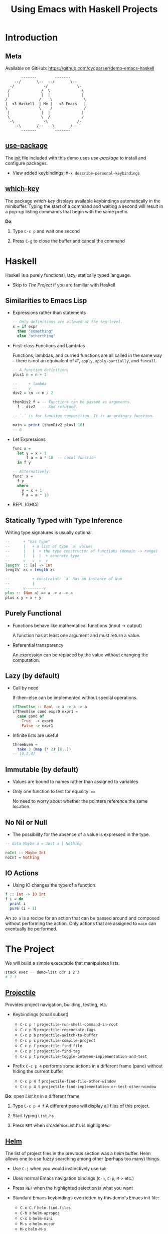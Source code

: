 #+TITLE: Using Emacs with Haskell Projects

* Introduction

** Meta

  Available on GitHub: https://github.com/cydparser/demo-emacs-haskell

  #+BEGIN_SRC text
          -------        -------
       --/       \--  --/       \--
     -/             -/             \-
    /              /  \              \
    |              |  |              |
   /              /    \              \
   |  <3 Haskell  | Me |   <3 Emacs   |
   \              \    /              /
    |              |  |              |
    \              \  /              /
     -\             -\             /-
       --\       /--  --\       /--
          -------        -------
  #+END_SRC

** [[https://github.com/jwiegley/use-package][use-package]]

  The [[./emacs.d/init.el][init]] file included with this demo uses /use-package/ to install and
  configure packages.

  + View added keybindings: =M-x describe-personal-keybindings=

** [[https://github.com/justbur/emacs-which-key][which-key]]

  The package /which-key/ displays available keybindings automatically in the
  minibuffer. Typing the start of a command and waiting a second will result in
  a pop-up listing commands that begin with the same prefix.

  *Do*:

  1. Type =C-c p= and wait one second

  2. Press =C-g= to close the buffer and cancel the command

* Haskell

  Haskell is a purely functional, lazy, statically typed language.

  + Skip to [[The Project]] if you are familiar with Haskell

** Similarities to Emacs Lisp

   + Expressions rather than statements

     #+BEGIN_SRC haskell
       -- Only definitions are allowed at the top-level.
       x = if expr
         then "something"
         else "otherthing"
     #+END_SRC

   + First-class Functions and Lambdas

     Functions, lambdas, and curried functions are all called in the same way --
     there is not an equivalent of #', ~apply~, ~apply-partially~, and ~funcall~.

     #+BEGIN_SRC haskell
       -- A function definition.
       plus1 n = n + 1

       --     + lambda
       --     v
       div2 = \n -> n / 2

       thenDiv2 f = -- Functions can be passed as arguments.
         f . div2   -- And returned.

       -- `.` is for function composition. It is an ordinary function.

       main = print (thenDiv2 plus1 10)
       -- 6
     #+END_SRC

   + Let Expressions

     #+BEGIN_SRC haskell
       func x =
         let y = x + 1
             f a = a * 10  -- Local function
         in f y

       -- Alternatively:
       func' x =
         f y
         where
           y = x + 1
           f a = a * 10
     #+END_SRC

   + REPL (GHCi)

** Statically Typed with Type Inference

   Writing type signatures is usually optional.

   #+BEGIN_SRC haskell
     --      + "has type"
     --      |   + a list of type `a` values
     --      |   |  + the type constructor of functions (domain -> range)
     --      |   |  |  + concrete type
     --      v   v  v  v
     length' :: [a] -> Int
     length' xs = length xs

     --          + constraint: `a` has an instance of Num
     --          |
     --      v--------v
     plus :: (Num a) => a -> a -> a
     plus x y = x + y
   #+END_SRC

** Purely Functional

   + Functions behave like mathematical functions (input -> output)

     A function has at least one argument and must return a value.

   + Referential transparency

     An expression can be replaced by the value without changing the
     computation.

** Lazy (by default)

   + Call by need

     If-then-else can be implemented  without special operations.

     #+BEGIN_SRC haskell
       ifThenElse :: Bool -> a -> a -> a
       ifThenElse cond expr0 expr1 =
         case cond of
           True  -> expr0
           False -> expr1
     #+END_SRC

   + Infinite lists are useful

     #+BEGIN_SRC haskell
       threeEven =
         take 3 (map (* 2) [0..])
       -- [0,2,4]
     #+END_SRC

** Immutable (by default)

   + Values are bound to names rather than assigned to variables

   + Only one function to test for equality: ~==~

     No need to worry about whether the pointers reference the same location.

** No Nil or Null

   + The possibility for the absence of a value is expressed in the type.

   #+BEGIN_SRC haskell
     -- data Maybe a = Just a | Nothing

     noInt :: Maybe Int
     noInt = Nothing
   #+END_SRC

** IO Actions

   + Using IO changes the type of a function.

   #+BEGIN_SRC haskell
     f :: Int -> IO Int
     f i = do
       print i
       pure (i + 1)
   #+END_SRC

   An ~IO a~ is a recipe for an action that can be passed around and composed
   without performing the action. Only actions that are assigned to ~main~ can
   eventually be performed.

* The Project

  We will build a simple executable that manipulates lists.

  #+BEGIN_SRC sh
    stack exec -- demo-list cdr 1 2 3
    # 2 3
  #+END_SRC

** [[http://projectile.readthedocs.io/en/latest/][Projectile]]

   Provides project navigation, building, testing, etc.

   + Keybindings (small subset)

     - =C-c p != =projectile-run-shell-command-in-root=
     - =C-c p R= =projectile-regenerate-tags=
     - =C-c p b= =projectile-switch-to-buffer=
     - =C-c p c= =projectile-compile-project=
     - =C-c p f= =projectile-find-file=
     - =C-c p j= =projectile-find-tag=
     - =C-c p t= =projectile-toggle-between-implementation-and-test=

   + Prefix =C-c p 4= performs some actions in a different frame (pane) without
     hiding the current buffer

     - =C-c p 4 f= =projectile-find-file-other-window=
     - =C-c p 4 t= =projectile-find-implementation-or-test-other-window=

   *Do*: open /List.hs/ in a different frame.

   1. Type =C-c p 4 f=
      A different pane will display all files of this project.

   2. Start typing =List.hs=

   3. Press =RET= when src/demo/List.hs is highlighted

** [[https://emacs-helm.github.io/helm/][Helm]]

   The list of project files in the previous section was a /helm/ buffer. Helm
   allows one to use fuzzy searching among other (perhaps too many) things.

  + Use =C-j= when you would instinctively use =tab=

  + Uses normal Emacs navigation bindings (=C-n=, =C-p=, =M->= etc.)

  + Press =RET= when the highlighted selection is what you want

  + Standard Emacs keybindings overridden by this demo's Emacs init file:

    - =C-x C-f= ~helm-find-files~
    - =C-h a= ~helm-apropos~
    - =C-x b= ~helm-mini~
    - =M-s o= ~helm-occur~
    - =M-x= ~helm-M-x~

** [[https://commercialhaskell.github.io/intero/][Intero]]

  + Backend process that enables:

    - On the fly type checking
    - Code completion
    - Jumping to definitions
    - Displaying type of thing at point
    - And more

  + Installed once per Haskell project (not globally)

    Opening /List.hs/ will either result in:

    #+BEGIN_SRC text
      Booting up intero ...
    #+END_SRC

    if Intero was already installed, or

    #+BEGIN_SRC text
      Installing intero-x.y.z automatically ...
    #+END_SRC

    It might take a couple of minutes to build Intero.

  + View running Intero backends with =M-x intero-list-buffers=

    - =p= move up
    - =n= move down
    - =d= mark a buffer for deletion
    - =x= delete marked buffers

  + Keybindings

    - =C-c C-i= ~intero-info~
    - =C-c C-l= ~intero-repl-load~
    - =C-c C-r= ~intero-apply-suggestions~
    - =C-c C-t= ~intero-type-at~
    - =C-c C-z= ~intero-repl~
    - =M-.= ~intero-goto-definition~

** [[https://github.com/haskell/haskell-snippets#available-expansion-keys][haskell-snippets]]

   [[https://github.com/joaotavora/yasnippet][Yasnippet]] provides Emacs with templates to reduce the amount one has to
   type. /haskell-snippets/ adds templates for /haskell-mode/.

   + Especially useful templates

     - =mod= adds properly named (based on filepath) module section
     - =main= adds ~Main~ module and ~main~ function
     - =lang= adds language extension pragmas
     - =opt= adds GHC option pragmas

   *Do*: name the module in /List.hs/ using a snippet

   1. Type =mod= and press =M-/= (~hippie-expand~)

      A /helm/ buffer will appear with a list of options.

   2. Select "simple module" and press =RET=

   3. Press =tab= to accept the default module name.

** ~List a~

  *Do:* add the following code to /List.hs/.

  #+BEGIN_SRC haskell
    data List a = Cons a (List a) | Nil
      deriving (Eq, Show)
  #+END_SRC

** Search by Type

  Functions can be searched for by name or by type.

  + =M-x hayoo= Search using [[http://hayoo.fh-wedel.de/][Hayoo!]]

  + =M-x hoogle= Search using [[https://www.haskell.org/hoogle/][Hoogle]]

  *Do*: find a function that takes a collection and indicates if it is empty.

  1. Type =M-x hayoo= and press =RET=

  2. Type ~f a -> Bool~ and press =RET=

     Your browser should open with ~null~ from ~Data.Foldable~ at the top of the
     search results.

** [[http://www.flycheck.org/en/latest/][Flycheck]]

   ~null~ is the function that we want, but it requires that ~List~ be ~Foldable~. We
   could write the ~Foldable~ instance ourselves, but the compiler can implement
   it for us.

   *Do*: add ~Foldable~ to the ~deriving~ tuple.

   #+BEGIN_SRC haskell
     deriving (Eq, Foldable, Show)
   #+END_SRC

   Intero uses Flycheck to compile the project and indicate errors. ~Foldable~
   should be underlined with a red, squigly line.

   + Fly check uses prefix =C-c !=:

     - =C-c ! l= ~flycheck-list-errors~
     - =C-c ! p= ~flycheck-previous-error~
     - =C-c ! n= ~flycheck-next-error~

   + =C-c != is both awkward to say and type. The demo's init file binds:

     - =M-p= ~flycheck-previous-error~
     - =M-n= ~flycheck-next-error~

   *Do*:

   1. =M-p= go to the previous error

      The compiler has told us that, "You need DeriveFoldable to derive an
      instance for this class." Intero is able to apply some of the compiler's
      suggestions, and will tell us to press =C-c C-r= if the error can be
      automatically fixed.

   2. =C-c C-r= to choose which suggestions to apply

      A new buffer will pop up asking us to choose which suggestions to
      apply. There is only one option in this case, so it is already
      checked. Pressing enter on an option will toggle wether it is checked.

   3. =C-c C-c= apply the marked suggestion

** Viewing Types and Info

   Intero uses /eldoc/ to automatically show type signatures in the minibuffer.

   + The type can be manually shown if /eldoc/ is disabled: =C-c C-t=

   *Do*:

   1. Move the cursor onto ~Cons~

   Type classes and functions have additional information that can be displayed.

   *Do*:

   1. Move the cursor onto ~Foldable~ and press =C-c C-i=

   + The /info/ for infix operators includes associativity

     E.g. looking up the info on ~+~:
     #+BEGIN_SRC haskell
       infixl 6 +
     #+END_SRC

** Implement ~car~

   *Do*: add the definition of ~car~.

   #+BEGIN_SRC haskell
     -- | Returns the first element, if non-empty.
     --
     -- >>> car Nil
     -- Nothing
     --
     -- >>> car (Cons 'a' Nil)
     -- Just 'a'
     car :: List a -> Maybe a
     car xs = case xs of
       Nil      -> Nothing
       Cons x _ -> Just x
   #+END_SRC

** Running Tests

   The =-- >>>= bits are [[https://github.com/sol/doctest#doctest-test-interactive-haskell-examples][Doctest]] examples. Projectile provides =C-c p P= for running
   all tests by default. We can run just the tests in this file by modifying the
   command. First, we need to add a ~main~ method to =Main.hs= so that the project
   can compile.

   *Do*: use the =main= template to satisfy the compiler.

   1. =C-c p f Main.hs= open /Main.hs/

   2. Type =main= and press =M-/=

   3. Select "main module" and press =RET=

   4. Save the file

   5. Switch back to /List.hs/: =C-c p b List.hs=

   *Do*: run Doctest only on /List.hs/.

   1. Type =C-c p P=

   2. Append the following to the command after a space:

      #+BEGIN_SRC text
        :doctest --test-arguments src/Demo/List.hs
      #+END_SRC

      A compilation buffer will show the test results.

   + Projectile will remember the modified command for future runs

   + See [[test/DocTest.hs]] to see how to enable testing a single file in other
     projects

** REPL

   + Keybindings

     - =C-c C-l= load the current buffer into the REPL
     - =C-c C-z= switch back and forth between REPL and the module
     - =M-n= next input
     - =M-p= previous input

   *Do*: load /List.hs/ into the REPL

   1. =C-c C-l= to switch to the REPL

   2. Type ~car (Cons 'a' (Cons 'b' Nil))~ and press =RET=

** Implement ~cdr~

   Sometimes it is useful to impelment a function without specifying its type,
   and later to insert the inferred type.

   *Do*: insert the inferred type.

   1. Implement =cdr=

      #+BEGIN_SRC haskell
        cdr Nil = Nil
        cdr (Cons _ xs) = xs
      #+END_SRC

   2. Move onto the first occurrence of =cdr=

   3. Insert the type signature: =C-u C-c C-t=

      The above command should have added a line containing:
      #+BEGIN_SRC haskell
        cdr :: List a -> List a
      #+END_SRC

      If it did not, try loading the module into the REPL (=C-c C-l=) to make sure
      that it compiles cleanly and try again.

** Jump to Test Files

   Projectile can jump to a file's corresponding test file, creating a new file
   if it doesn't exist.

   *Do*: jump to /ListSpec.hs/.

   1. =C-c p t= from /List.hs/

      The first ~import~ will be marked as an error. This is due to Intero only
      loading dependencies of the library initially. The tests are a separate
      target, with their own dependencies.

   2. =M-x intero-targets= to add the =:spec= target

      A buffer will appear with a list of three targets.

   3. Move the cursor to the target ending with =:test:spec= and press =RET=

   4. =C-c C-c= to apply the change

      The import error should go away.

** Implement and Run Specs

   *Do*:

   1. Replace ~undefined~ with the following

      #+BEGIN_SRC haskell
        it "returns the tail" $ do
          let xs = Cons 'b' (Cons 'c' Nil)
          cdr (Cons 'a' xs) `shouldBe` xs

        it "returns Nil for empty lists" $
          cdr Nil `shouldBe` Nil
      #+END_SRC

      The last use of ~cdr~ should be marked as an error due to an "ambiguous type
      variable." This is caused by ~shouldBe~'s constraint of ~(Show a, Eq a)~ and
      the ~Nil~'s inferred type of ~List a~ (no constraints).

   2. At the top of the file write =lang= and press =M-/=

   3. Type =typ app= and select =TypeApplications=

   4. Add ~@Char~ after the last ~Nil~

   5. Run the tests: =C-c p P=

      Change the test command to =stack build --test :spec= to run only Hspec
      tests. A compilation buffer will display the results.

** Imports

   + Keybindings

     - =M-g M-i= ~haskell-navigate-imports~ (custom)

       Pressing =C-u= before =M-g M-i= will return the cursor to where it was before
       jumping.

     - C-c C-, =haskell-mode-format-imports=

       Both aligns and orders imports.

   *Do*:

   1. Jump to /Main.hs/: =C-c p f main= and press =RET=

   2. Add the executable target to intero: =M-x intero-targets=

      Mark the line ending with =:exe:demo-list= and press =C-c C-c.=

   3. Replace ~main~ with the following

      #+BEGIN_SRC haskell
        import System.Environment (getArgs)

        import Demo.List

        main :: IO ()
        main = do
          args <- getArgs
          case args of
            "car":xs ->
              case car (undefined xs) of
                Nothing -> putStrLn ""
                Just a -> putStrLn a
            _ -> do
              putStrLn "Usage: demo-list <car|cdr> [text]..."
      #+END_SRC

   4. Move to the import section, =M-g M-i=, and press =C-o= to insert a blank line

      If there were no previous imports the cursor would have moved to ~main~.

   5. Type ~import Sys~

      A /company/ completion pop-up should have appeared with a list of modules
      that begin with =Sys=.

** [[http://company-mode.github.io/][Company]]

   Company is used for text completion.

   + Keybindings

     - =M-n= ~company-select-next~
     - =M-p= ~company-select-previous~
     - =C-s= ~company-search-candidates~
     - =C-M-s= ~company-filter-candidates~
     - =RET= ~company-complete-selection~

  *Do*:

  1. Press =M-n= to move the selection down to ~System.Exit~ and press =RET=

  2. Format the imports: C-c C-,

  3. Return to where the cursor was before modifying the imports: =C-u M-g M-i=

  4. Add ~exitFailure~ after the usage message

     If you type slowly enough /company/ will provide a list of completions.

  5. Replace ~undefined xs~ with ~fromList xs~

     We still need to define this.

** Jump to Definition

   Intero keeps track of where things were defined and uses this information to
   jump to the definition of the item under the cursor. Intero will only jump to
   things defined within this project.

   + Keybindings

     - =M-.= jump to definition
     - M-, return to the previous location

   *Do*:

   1. Move the cursor onto ~car~

   2. Press =M-.= to move to the definition

   3. Go back to where the cursor was before: M-,

   *Optional*: jump to third party library definitions.

   1. Install and configure [[https://github.com/aloiscochard/codex][codex]]

      #+BEGIN_SRC sh
        stack install codex hasktags
        codex set format emacs
      #+END_SRC

   2. Generate tags: =C-c p R=

      This will create or update the [[./TAGS][tags]] file. It must be manually regenerated
      after modifying the dependencies of a project.

   3. Move the cursor onto ~getArgs~ and press =M-.=

   4. Return to /Main.hs/: M-,

   5. Try using =C-c p j= to jump to an arbitrary definition

      Keybindings for the /xref/ results (after choosing a tag):

      - =C-o= =xref-show-location-at-point=
      - =RET= =xref-goto-xref=
      - =n= =xref-next-line=
      - =p= =xref-prev-line=
      - =q= =quit-window=

** [[https://github.com/ndmitchell/hlint][HLint]]

   There is a /flycheck/ checker for HLint that provides code improvement
   suggestions. Some of the suggestions can be automatically applied using
   /hlint-refactor/.

   + Keybindings

     - C-c , b ~hlint-refactor-refactor-buffer~
     - C-c , r ~hlint-refactor-refactor-at-point~

   *Do*: implement ~fromList~ in /List.hs/.

   1. Add the following definition

      #+BEGIN_SRC haskell
        fromList xs =
          foldr (Cons . id) Nil xs
      #+END_SRC

   2. Press =M-p= to move the cursor onto ~Cons~

      The yellow squigly lines are suggestions from HLint. Suggestions can be
      disabled by adding a [[https://github.com/ndmitchell/hlint/blob/master/data/default.yaml][.hlint.yaml]] to a project.

   3. Apply the suggestion to remove ~id~: C-c , r

      Sometimes applying a suggestion results in another suggestion.

   2. Try to apply the other suggestions

      Some suggestions cannot be applied automatically.

** Build the Project

   *Do*:

   1. Compile the executable: =C-c p c=

      A default compile command will be shown. Add the following to the command
      to enable more optimizations and to turn warning into errors.

      #+BEGIN_SRC sh
        --ghc-options '-Werror -O2'
      #+END_SRC

   2. Verify that the executable works: =C-c p != followed by:

      #+BEGIN_SRC sh
        stack exec -- demo-list car 1 2 3
      #+END_SRC

** Extra Credit

   + Add specs for ~car~

   + Implement =demo-list cdr=
